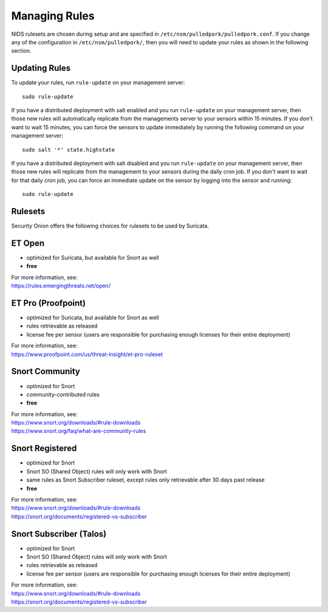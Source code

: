 .. _rules:

Managing Rules
==============

NIDS rulesets are chosen during setup and are specified in ``/etc/nsm/pulledpork/pulledpork.conf``. If you change any of the configuration in ``/etc/nsm/pulledpork/``, then you will need to update your rules as shown in the following section.

Updating Rules
--------------

To update your rules, run ``rule-update`` on your management server:

::

  sudo rule-update
  
If you have a distributed deployment with salt enabled and you run ``rule-update`` on your management server, then those new rules will automatically replicate from the managements server to your sensors within 15 minutes.  If you don't want to wait 15 minutes, you can force the sensors to update immediately by running the following command on your management server:

::

  sudo salt '*' state.highstate
  
If you have a distributed deployment with salt disabled and you run ``rule-update`` on your management server, then those new rules will replicate from the management to your sensors during the daily cron job.  If you don't want to wait for that daily cron job, you can force an immediate update on the sensor by logging into the sensor and running:

::

  sudo rule-update

Rulesets
--------

Security Onion offers the following choices for rulesets to be used by Suricata.

ET Open
-------

-  optimized for Suricata, but available for Snort as well
-  **free**

| For more information, see:
| https://rules.emergingthreats.net/open/

ET Pro (Proofpoint)
-------------------

-  optimized for Suricata, but available for Snort as well
-  rules retrievable as released
-  license fee per sensor (users are responsible for purchasing enough licenses for their entire deployment)

| For more information, see:
| https://www.proofpoint.com/us/threat-insight/et-pro-ruleset
   
Snort Community
---------------

-  optimized for Snort
-  community-contributed rules
-  **free**

| For more information, see:
| https://www.snort.org/downloads/#rule-downloads
| https://www.snort.org/faq/what-are-community-rules

Snort Registered
----------------

-  optimized for Snort
-  Snort SO (Shared Object) rules will only work with Snort
-  same rules as Snort Subscriber ruleset, except rules only retrievable after 30 days past release
-  **free**

| For more information, see:
| https://www.snort.org/downloads/#rule-downloads
| https://snort.org/documents/registered-vs-subscriber

Snort Subscriber (Talos)
------------------------

-  optimized for Snort
-  Snort SO (Shared Object) rules will only work with Snort
-  rules retrievable as released
-  license fee per sensor (users are responsible for purchasing enough licenses for their entire deployment)

| For more information, see:
| https://www.snort.org/downloads/#rule-downloads
| https://snort.org/documents/registered-vs-subscriber
